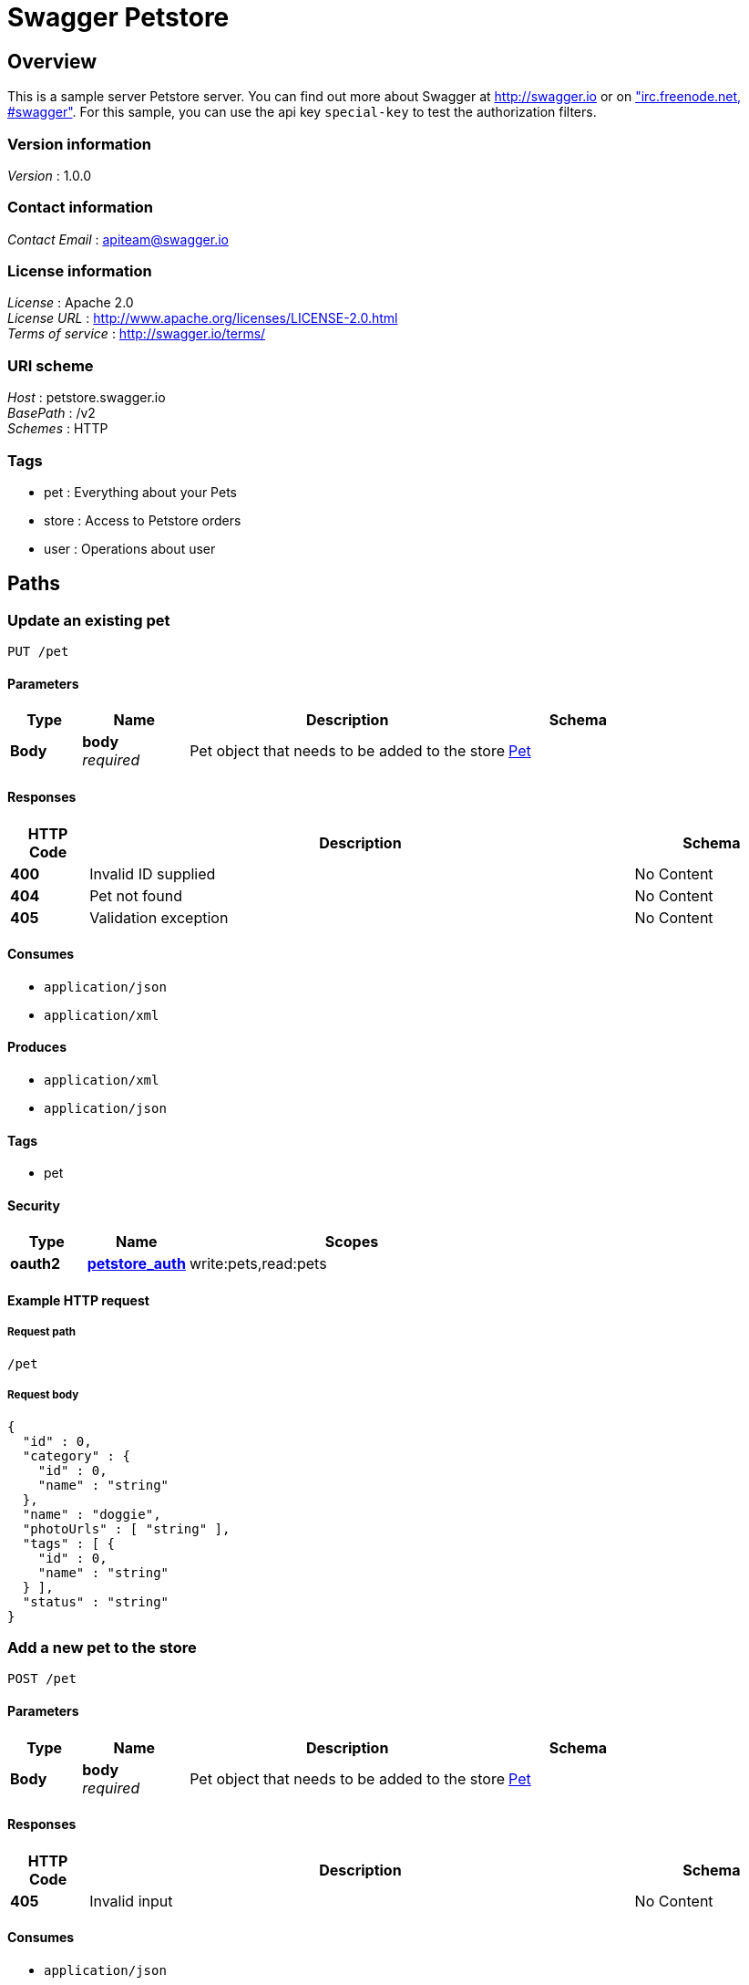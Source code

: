 = Swagger Petstore


[[_overview]]
== Overview
This is a sample server Petstore server. You can find out more about Swagger at http://swagger.io or on http://swagger.io/irc/["irc.freenode.net, #swagger"]. For this sample, you can use the api key `special-key` to test the authorization filters.


=== Version information
[%hardbreaks]
__Version__ : 1.0.0


=== Contact information
[%hardbreaks]
__Contact Email__ : apiteam@swagger.io


=== License information
[%hardbreaks]
__License__ : Apache 2.0
__License URL__ : http://www.apache.org/licenses/LICENSE-2.0.html
__Terms of service__ : http://swagger.io/terms/


=== URI scheme
[%hardbreaks]
__Host__ : petstore.swagger.io
__BasePath__ : /v2
__Schemes__ : HTTP


=== Tags

* pet : Everything about your Pets
* store : Access to Petstore orders
* user : Operations about user




[[_paths]]
== Paths

[[_updatepet]]
=== Update an existing pet
....
PUT /pet
....


==== Parameters

[options="header", cols=".^2,.^3,.^9,.^4"]
|===
|Type|Name|Description|Schema
|**Body**|**body** +
__required__|Pet object that needs to be added to the store|<<_pet,Pet>>
|===


==== Responses

[options="header", cols=".^2,.^14,.^4"]
|===
|HTTP Code|Description|Schema
|**400**|Invalid ID supplied|No Content
|**404**|Pet not found|No Content
|**405**|Validation exception|No Content
|===


==== Consumes

* `application/json`
* `application/xml`


==== Produces

* `application/xml`
* `application/json`


==== Tags

* pet


==== Security

[options="header", cols=".^3,.^4,.^13"]
|===
|Type|Name|Scopes
|**oauth2**|**<<_petstore_auth,petstore_auth>>**|write:pets,read:pets
|===


==== Example HTTP request

===== Request path
----
/pet
----


===== Request body
[source,json]
----
{
  "id" : 0,
  "category" : {
    "id" : 0,
    "name" : "string"
  },
  "name" : "doggie",
  "photoUrls" : [ "string" ],
  "tags" : [ {
    "id" : 0,
    "name" : "string"
  } ],
  "status" : "string"
}
----


[[_addpet]]
=== Add a new pet to the store
....
POST /pet
....


==== Parameters

[options="header", cols=".^2,.^3,.^9,.^4"]
|===
|Type|Name|Description|Schema
|**Body**|**body** +
__required__|Pet object that needs to be added to the store|<<_pet,Pet>>
|===


==== Responses

[options="header", cols=".^2,.^14,.^4"]
|===
|HTTP Code|Description|Schema
|**405**|Invalid input|No Content
|===


==== Consumes

* `application/json`
* `application/xml`


==== Produces

* `application/xml`
* `application/json`


==== Tags

* pet


==== Security

[options="header", cols=".^3,.^4,.^13"]
|===
|Type|Name|Scopes
|**oauth2**|**<<_petstore_auth,petstore_auth>>**|write:pets,read:pets
|===


==== Example HTTP request

===== Request path
----
/pet
----


===== Request body
[source,json]
----
{
  "id" : 0,
  "category" : {
    "id" : 0,
    "name" : "string"
  },
  "name" : "doggie",
  "photoUrls" : [ "string" ],
  "tags" : [ {
    "id" : 0,
    "name" : "string"
  } ],
  "status" : "string"
}
----


[[_findpetsbystatus]]
=== Finds Pets by status
....
GET /pet/findByStatus
....


==== Description
Multiple status values can be provided with comma separated strings


==== Parameters

[options="header", cols=".^2,.^3,.^9,.^4"]
|===
|Type|Name|Description|Schema
|**Query**|**status** +
__required__|Status values that need to be considered for filter|< enum (available, pending, sold) > array(multi)
|===


==== Responses

[options="header", cols=".^2,.^14,.^4"]
|===
|HTTP Code|Description|Schema
|**200**|successful operation|< <<_pet,Pet>> > array
|**400**|Invalid status value|No Content
|===


==== Produces

* `application/xml`
* `application/json`


==== Tags

* pet


==== Security

[options="header", cols=".^3,.^4,.^13"]
|===
|Type|Name|Scopes
|**oauth2**|**<<_petstore_auth,petstore_auth>>**|write:pets,read:pets
|===


==== Example HTTP request

===== Request path
----
/pet/findByStatus
----


===== Request query
[source,json]
----
{
  "status" : "string"
}
----


==== Example HTTP response

===== Response 200
[source,json]
----
[ {
  "id" : 0,
  "category" : {
    "id" : 0,
    "name" : "string"
  },
  "name" : "doggie",
  "photoUrls" : [ "string" ],
  "tags" : [ {
    "id" : 0,
    "name" : "string"
  } ],
  "status" : "string"
} ]
----


[[_findpetsbytags]]
=== Finds Pets by tags
....
GET /pet/findByTags
....

[CAUTION]
====
operation.deprecated
====


==== Description
Muliple tags can be provided with comma separated strings. Use tag1, tag2, tag3 for testing.


==== Parameters

[options="header", cols=".^2,.^3,.^9,.^4"]
|===
|Type|Name|Description|Schema
|**Query**|**tags** +
__required__|Tags to filter by|< string > array(multi)
|===


==== Responses

[options="header", cols=".^2,.^14,.^4"]
|===
|HTTP Code|Description|Schema
|**200**|successful operation|< <<_pet,Pet>> > array
|**400**|Invalid tag value|No Content
|===


==== Produces

* `application/xml`
* `application/json`


==== Tags

* pet


==== Security

[options="header", cols=".^3,.^4,.^13"]
|===
|Type|Name|Scopes
|**oauth2**|**<<_petstore_auth,petstore_auth>>**|write:pets,read:pets
|===


==== Example HTTP request

===== Request path
----
/pet/findByTags
----


===== Request query
[source,json]
----
{
  "tags" : "string"
}
----


==== Example HTTP response

===== Response 200
[source,json]
----
[ {
  "id" : 0,
  "category" : {
    "id" : 0,
    "name" : "string"
  },
  "name" : "doggie",
  "photoUrls" : [ "string" ],
  "tags" : [ {
    "id" : 0,
    "name" : "string"
  } ],
  "status" : "string"
} ]
----


[[_getpetbyid]]
=== Find pet by ID
....
GET /pet/{petId}
....


==== Description
Returns a single pet


==== Parameters

[options="header", cols=".^2,.^3,.^9,.^4"]
|===
|Type|Name|Description|Schema
|**Path**|**petId** +
__required__|ID of pet to return|integer (int64)
|===


==== Responses

[options="header", cols=".^2,.^14,.^4"]
|===
|HTTP Code|Description|Schema
|**200**|successful operation|<<_pet,Pet>>
|**400**|Invalid ID supplied|No Content
|**404**|Pet not found|No Content
|===


==== Produces

* `application/xml`
* `application/json`


==== Tags

* pet


==== Security

[options="header", cols=".^3,.^4"]
|===
|Type|Name
|**apiKey**|**<<_api_key,api_key>>**
|===


==== Example HTTP request

===== Request path
----
/pet/0
----


==== Example HTTP response

===== Response 200
[source,json]
----
{
  "id" : 0,
  "category" : {
    "id" : 0,
    "name" : "string"
  },
  "name" : "doggie",
  "photoUrls" : [ "string" ],
  "tags" : [ {
    "id" : 0,
    "name" : "string"
  } ],
  "status" : "string"
}
----


[[_updatepetwithform]]
=== Updates a pet in the store with form data
....
POST /pet/{petId}
....


==== Parameters

[options="header", cols=".^2,.^3,.^9,.^4"]
|===
|Type|Name|Description|Schema
|**Path**|**petId** +
__required__|ID of pet that needs to be updated|integer (int64)
|**FormData**|**name** +
__optional__|Updated name of the pet|string
|**FormData**|**status** +
__optional__|Updated status of the pet|string
|===


==== Responses

[options="header", cols=".^2,.^14,.^4"]
|===
|HTTP Code|Description|Schema
|**405**|Invalid input|No Content
|===


==== Consumes

* `application/x-www-form-urlencoded`


==== Produces

* `application/xml`
* `application/json`


==== Tags

* pet


==== Security

[options="header", cols=".^3,.^4,.^13"]
|===
|Type|Name|Scopes
|**oauth2**|**<<_petstore_auth,petstore_auth>>**|write:pets,read:pets
|===


==== Example HTTP request

===== Request path
----
/pet/0
----


===== Request formData
[source,json]
----
"string"
----


[[_deletepet]]
=== Deletes a pet
....
DELETE /pet/{petId}
....


==== Parameters

[options="header", cols=".^2,.^3,.^9,.^4"]
|===
|Type|Name|Description|Schema
|**Header**|**api_key** +
__optional__||string
|**Path**|**petId** +
__required__|Pet id to delete|integer (int64)
|===


==== Responses

[options="header", cols=".^2,.^14,.^4"]
|===
|HTTP Code|Description|Schema
|**400**|Invalid ID supplied|No Content
|**404**|Pet not found|No Content
|===


==== Produces

* `application/xml`
* `application/json`


==== Tags

* pet


==== Security

[options="header", cols=".^3,.^4,.^13"]
|===
|Type|Name|Scopes
|**oauth2**|**<<_petstore_auth,petstore_auth>>**|write:pets,read:pets
|===


==== Example HTTP request

===== Request path
----
/pet/0
----


===== Request header
[source,json]
----
"string"
----


[[_uploadfile]]
=== uploads an image
....
POST /pet/{petId}/uploadImage
....


==== Parameters

[options="header", cols=".^2,.^3,.^9,.^4"]
|===
|Type|Name|Description|Schema
|**Path**|**petId** +
__required__|ID of pet to update|integer (int64)
|**FormData**|**additionalMetadata** +
__optional__|Additional data to pass to server|string
|**FormData**|**file** +
__optional__|file to upload|file
|===


==== Responses

[options="header", cols=".^2,.^14,.^4"]
|===
|HTTP Code|Description|Schema
|**200**|successful operation|<<_apiresponse,ApiResponse>>
|===


==== Consumes

* `multipart/form-data`


==== Produces

* `application/json`


==== Tags

* pet


==== Security

[options="header", cols=".^3,.^4,.^13"]
|===
|Type|Name|Scopes
|**oauth2**|**<<_petstore_auth,petstore_auth>>**|write:pets,read:pets
|===


==== Example HTTP request

===== Request path
----
/pet/0/uploadImage
----


===== Request formData
[source,json]
----
"file"
----


==== Example HTTP response

===== Response 200
[source,json]
----
{
  "code" : 0,
  "type" : "string",
  "message" : "string"
}
----


[[_getinventory]]
=== Returns pet inventories by status
....
GET /store/inventory
....


==== Description
Returns a map of status codes to quantities


==== Responses

[options="header", cols=".^2,.^14,.^4"]
|===
|HTTP Code|Description|Schema
|**200**|successful operation|< string, integer (int32) > map
|===


==== Produces

* `application/json`


==== Tags

* store


==== Security

[options="header", cols=".^3,.^4"]
|===
|Type|Name
|**apiKey**|**<<_api_key,api_key>>**
|===


==== Example HTTP request

===== Request path
----
/store/inventory
----


==== Example HTTP response

===== Response 200
[source,json]
----
"object"
----


[[_placeorder]]
=== Place an order for a pet
....
POST /store/order
....


==== Parameters

[options="header", cols=".^2,.^3,.^9,.^4"]
|===
|Type|Name|Description|Schema
|**Body**|**body** +
__required__|order placed for purchasing the pet|<<_order,Order>>
|===


==== Responses

[options="header", cols=".^2,.^14,.^4"]
|===
|HTTP Code|Description|Schema
|**200**|successful operation|<<_order,Order>>
|**400**|Invalid Order|No Content
|===


==== Produces

* `application/xml`
* `application/json`


==== Tags

* store


==== Example HTTP request

===== Request path
----
/store/order
----


===== Request body
[source,json]
----
{
  "id" : 0,
  "petId" : 0,
  "quantity" : 0,
  "shipDate" : "string",
  "status" : "string",
  "complete" : true
}
----


==== Example HTTP response

===== Response 200
[source,json]
----
{
  "id" : 0,
  "petId" : 0,
  "quantity" : 0,
  "shipDate" : "string",
  "status" : "string",
  "complete" : true
}
----


[[_getorderbyid]]
=== Find purchase order by ID
....
GET /store/order/{orderId}
....


==== Description
For valid response try integer IDs with value &gt;= 1 and &lt;= 10. Other values will generated exceptions


==== Parameters

[options="header", cols=".^2,.^3,.^9,.^4"]
|===
|Type|Name|Description|Schema
|**Path**|**orderId** +
__required__|ID of pet that needs to be fetched|integer (int64)
|===


==== Responses

[options="header", cols=".^2,.^14,.^4"]
|===
|HTTP Code|Description|Schema
|**200**|successful operation|<<_order,Order>>
|**400**|Invalid ID supplied|No Content
|**404**|Order not found|No Content
|===


==== Produces

* `application/xml`
* `application/json`


==== Tags

* store


==== Example HTTP request

===== Request path
----
/store/order/0
----


==== Example HTTP response

===== Response 200
[source,json]
----
{
  "id" : 0,
  "petId" : 0,
  "quantity" : 0,
  "shipDate" : "string",
  "status" : "string",
  "complete" : true
}
----


[[_deleteorder]]
=== Delete purchase order by ID
....
DELETE /store/order/{orderId}
....


==== Description
For valid response try integer IDs with positive integer value. Negative or non-integer values will generate API errors


==== Parameters

[options="header", cols=".^2,.^3,.^9,.^4"]
|===
|Type|Name|Description|Schema
|**Path**|**orderId** +
__required__|ID of the order that needs to be deleted|integer (int64)
|===


==== Responses

[options="header", cols=".^2,.^14,.^4"]
|===
|HTTP Code|Description|Schema
|**400**|Invalid ID supplied|No Content
|**404**|Order not found|No Content
|===


==== Produces

* `application/xml`
* `application/json`


==== Tags

* store


==== Example HTTP request

===== Request path
----
/store/order/0
----


[[_createuser]]
=== Create user
....
POST /user
....


==== Description
This can only be done by the logged in user.


==== Parameters

[options="header", cols=".^2,.^3,.^9,.^4"]
|===
|Type|Name|Description|Schema
|**Body**|**body** +
__required__|Created user object|<<_user,User>>
|===


==== Responses

[options="header", cols=".^2,.^14,.^4"]
|===
|HTTP Code|Description|Schema
|**default**|successful operation|No Content
|===


==== Produces

* `application/xml`
* `application/json`


==== Tags

* user


==== Example HTTP request

===== Request path
----
/user
----


===== Request body
[source,json]
----
{
  "id" : 0,
  "username" : "string",
  "firstName" : "string",
  "lastName" : "string",
  "email" : "string",
  "password" : "string",
  "phone" : "string",
  "userStatus" : 0
}
----


[[_createuserswitharrayinput]]
=== Creates list of users with given input array
....
POST /user/createWithArray
....


==== Parameters

[options="header", cols=".^2,.^3,.^9,.^4"]
|===
|Type|Name|Description|Schema
|**Body**|**body** +
__required__|List of user object|< <<_user,User>> > array
|===


==== Responses

[options="header", cols=".^2,.^14,.^4"]
|===
|HTTP Code|Description|Schema
|**default**|successful operation|No Content
|===


==== Produces

* `application/xml`
* `application/json`


==== Tags

* user


==== Example HTTP request

===== Request path
----
/user/createWithArray
----


===== Request body
[source,json]
----
[ {
  "id" : 0,
  "username" : "string",
  "firstName" : "string",
  "lastName" : "string",
  "email" : "string",
  "password" : "string",
  "phone" : "string",
  "userStatus" : 0
} ]
----


[[_createuserswithlistinput]]
=== Creates list of users with given input array
....
POST /user/createWithList
....


==== Parameters

[options="header", cols=".^2,.^3,.^9,.^4"]
|===
|Type|Name|Description|Schema
|**Body**|**body** +
__required__|List of user object|< <<_user,User>> > array
|===


==== Responses

[options="header", cols=".^2,.^14,.^4"]
|===
|HTTP Code|Description|Schema
|**default**|successful operation|No Content
|===


==== Produces

* `application/xml`
* `application/json`


==== Tags

* user


==== Example HTTP request

===== Request path
----
/user/createWithList
----


===== Request body
[source,json]
----
[ {
  "id" : 0,
  "username" : "string",
  "firstName" : "string",
  "lastName" : "string",
  "email" : "string",
  "password" : "string",
  "phone" : "string",
  "userStatus" : 0
} ]
----


[[_loginuser]]
=== Logs user into the system
....
GET /user/login
....


==== Parameters

[options="header", cols=".^2,.^3,.^9,.^4"]
|===
|Type|Name|Description|Schema
|**Query**|**username** +
__required__|The user name for login|string
|**Query**|**password** +
__required__|The password for login in clear text|string
|===


==== Responses

[options="header", cols=".^2,.^14,.^4"]
|===
|HTTP Code|Description|Schema
|**200**|successful operation +
**Headers** :  +
`X-Rate-Limit` (integer (int32)) : calls per hour allowed by the user. +
`X-Expires-After` (string (date-time)) : date in UTC when token expires.|string
|**400**|Invalid username/password supplied|No Content
|===


==== Produces

* `application/xml`
* `application/json`


==== Tags

* user


==== Example HTTP request

===== Request path
----
/user/login
----


===== Request query
[source,json]
----
{
  "username" : "string",
  "password" : "string"
}
----


==== Example HTTP response

===== Response 200
[source,json]
----
"string"
----


[[_logoutuser]]
=== Logs out current logged in user session
....
GET /user/logout
....


==== Responses

[options="header", cols=".^2,.^14,.^4"]
|===
|HTTP Code|Description|Schema
|**default**|successful operation|No Content
|===


==== Produces

* `application/xml`
* `application/json`


==== Tags

* user


==== Example HTTP request

===== Request path
----
/user/logout
----


[[_getuserbyname]]
=== Get user by user name
....
GET /user/{username}
....


==== Parameters

[options="header", cols=".^2,.^3,.^9,.^4"]
|===
|Type|Name|Description|Schema
|**Path**|**username** +
__required__|The name that needs to be fetched. Use user1 for testing.|string
|===


==== Responses

[options="header", cols=".^2,.^14,.^4"]
|===
|HTTP Code|Description|Schema
|**200**|successful operation|<<_user,User>>
|**400**|Invalid username supplied|No Content
|**404**|User not found|No Content
|===


==== Produces

* `application/xml`
* `application/json`


==== Tags

* user


==== Example HTTP request

===== Request path
----
/user/string
----


==== Example HTTP response

===== Response 200
[source,json]
----
{
  "id" : 0,
  "username" : "string",
  "firstName" : "string",
  "lastName" : "string",
  "email" : "string",
  "password" : "string",
  "phone" : "string",
  "userStatus" : 0
}
----


[[_updateuser]]
=== Updated user
....
PUT /user/{username}
....


==== Description
This can only be done by the logged in user.


==== Parameters

[options="header", cols=".^2,.^3,.^9,.^4"]
|===
|Type|Name|Description|Schema
|**Path**|**username** +
__required__|name that need to be updated|string
|**Body**|**body** +
__required__|Updated user object|<<_user,User>>
|===


==== Responses

[options="header", cols=".^2,.^14,.^4"]
|===
|HTTP Code|Description|Schema
|**400**|Invalid user supplied|No Content
|**404**|User not found|No Content
|===


==== Produces

* `application/xml`
* `application/json`


==== Tags

* user


==== Example HTTP request

===== Request path
----
/user/string
----


===== Request body
[source,json]
----
{
  "id" : 0,
  "username" : "string",
  "firstName" : "string",
  "lastName" : "string",
  "email" : "string",
  "password" : "string",
  "phone" : "string",
  "userStatus" : 0
}
----


[[_deleteuser]]
=== Delete user
....
DELETE /user/{username}
....


==== Description
This can only be done by the logged in user.


==== Parameters

[options="header", cols=".^2,.^3,.^9,.^4"]
|===
|Type|Name|Description|Schema
|**Path**|**username** +
__required__|The name that needs to be deleted|string
|===


==== Responses

[options="header", cols=".^2,.^14,.^4"]
|===
|HTTP Code|Description|Schema
|**400**|Invalid username supplied|No Content
|**404**|User not found|No Content
|===


==== Produces

* `application/xml`
* `application/json`


==== Tags

* user


==== Example HTTP request

===== Request path
----
/user/string
----




[[_definitions]]
== Definitions

[[_order]]
=== Order

[options="header", cols=".^3,.^11,.^4"]
|===
|Name|Description|Schema
|**id** +
__optional__|**Example** : `0`|integer (int64)
|**petId** +
__optional__|**Example** : `0`|integer (int64)
|**quantity** +
__optional__|**Example** : `0`|integer (int32)
|**shipDate** +
__optional__|**Example** : `"string"`|string (date-time)
|**status** +
__optional__|Order Status +
**Example** : `"string"`|enum (placed, approved, delivered)
|**complete** +
__optional__|**Default** : `false` +
**Example** : `true`|boolean
|===


[[_category]]
=== Category

[options="header", cols=".^3,.^11,.^4"]
|===
|Name|Description|Schema
|**id** +
__optional__|**Example** : `0`|integer (int64)
|**name** +
__optional__|**Example** : `"string"`|string
|===


[[_user]]
=== User

[options="header", cols=".^3,.^11,.^4"]
|===
|Name|Description|Schema
|**id** +
__optional__|**Example** : `0`|integer (int64)
|**username** +
__optional__|**Example** : `"string"`|string
|**firstName** +
__optional__|**Example** : `"string"`|string
|**lastName** +
__optional__|**Example** : `"string"`|string
|**email** +
__optional__|**Example** : `"string"`|string
|**password** +
__optional__|**Example** : `"string"`|string
|**phone** +
__optional__|**Example** : `"string"`|string
|**userStatus** +
__optional__|User Status +
**Example** : `0`|integer (int32)
|===


[[_tag]]
=== Tag

[options="header", cols=".^3,.^11,.^4"]
|===
|Name|Description|Schema
|**id** +
__optional__|**Example** : `0`|integer (int64)
|**name** +
__optional__|**Example** : `"string"`|string
|===


[[_pet]]
=== Pet

[options="header", cols=".^3,.^11,.^4"]
|===
|Name|Description|Schema
|**id** +
__optional__|**Example** : `0`|integer (int64)
|**category** +
__optional__|**Example** : `"<<_category>>"`|<<_category,Category>>
|**name** +
__required__|**Example** : `"doggie"`|string
|**photoUrls** +
__required__|**Example** : `[ "string" ]`|< string > array
|**tags** +
__optional__|**Example** : `[ "<<_tag>>" ]`|< <<_tag,Tag>> > array
|**status** +
__optional__|pet status in the store +
**Example** : `"string"`|enum (available, pending, sold)
|===


[[_apiresponse]]
=== ApiResponse

[options="header", cols=".^3,.^11,.^4"]
|===
|Name|Description|Schema
|**code** +
__optional__|**Example** : `0`|integer (int32)
|**type** +
__optional__|**Example** : `"string"`|string
|**message** +
__optional__|**Example** : `"string"`|string
|===




[[_securityscheme]]
== Security

[[_petstore_auth]]
=== petstore_auth
[%hardbreaks]
__Type__ : oauth2
__Flow__ : implicit
__Token URL__ : http://petstore.swagger.io/oauth/dialog


[options="header", cols=".^3,.^17"]
|===
|Name|Description
|write:pets|modify pets in your account
|read:pets|read your pets
|===


[[_api_key]]
=== api_key
[%hardbreaks]
__Type__ : apiKey
__Name__ : api_key
__In__ : HEADER



